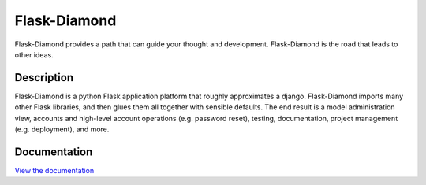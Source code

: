 Flask-Diamond
=============

Flask-Diamond provides a path that can guide your thought and development. Flask-Diamond is the road that leads to other ideas.

.. image:: https://readthedocs.org/projects/flask-diamond/badge/?version=latest
    :target: http://flask-diamond.readthedocs.org/

Description
-----------

Flask-Diamond is a python Flask application platform that roughly approximates a django.  Flask-Diamond imports many other Flask libraries, and then glues them all together with sensible defaults.  The end result is a model administration view, accounts and high-level account operations (e.g. password reset), testing, documentation, project management (e.g. deployment), and more.

Documentation
-------------

`View the documentation <http://flask-diamond.readthedocs.org/>`_
